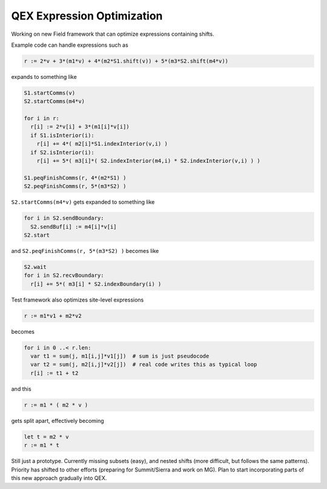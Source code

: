 QEX Expression Optimization
===========================

Working on new Field framework that can optimize expressions containing shifts.

Example code can handle expressions such as

.. code:: Nim

   r := 2*v + 3*(m1*v) + 4*(m2*S1.shift(v)) + 5*(m3*S2.shift(m4*v))

expands to something like

.. code:: Nim

  S1.startComms(v)
  S2.startComms(m4*v)

  for i in r:
    r[i] := 2*v[i] + 3*(m1[i]*v[i])
    if S1.isInterior(i):
      r[i] += 4*( m2[i]*S1.indexInterior(v,i) )
    if S2.isInterior(i):
      r[i] += 5*( m3[i]*( S2.indexInterior(m4,i) * S2.indexInterior(v,i) ) )

  S1.peqFinishComms(r, 4*(m2*S1) )
  S2.peqFinishComms(r, 5*(m3*S2) )

``S2.startComms(m4*v)`` gets expanded to something like

.. code:: Nim

  for i in S2.sendBoundary:
    S2.sendBuf[i] := m4[i]*v[i]
  S2.start

and ``S2.peqFinishComms(r, 5*(m3*S2) )`` becomes like

.. code:: Nim

  S2.wait
  for i in S2.recvBoundary:
    r[i] += 5*( m3[i] * S2.indexBoundary(i) )

Test framework also optimizes site-level expressions

.. code:: Nim

  r := m1*v1 + m2*v2

becomes

.. code:: Nim

  for i in 0 ..< r.len:
    var t1 = sum(j, m1[i,j]*v1[j])  # sum is just pseudocode
    var t2 = sum(j, m2[i,j]*v2[j])  # real code writes this as typical loop
    r[i] := t1 + t2

..
    var t1 = m1[i,0] * v1[0]
    for j in 1 ..< m1.ncols:
      t1 += m[i,j] * v1[j]
    var t2 = m1[2,0] * v2[0]
    for j in 1 ..< m2.ncols:
      t2 += m[i,j] * v2[j]

and this

.. code:: Nim

  r := m1 * ( m2 * v )

gets split apart, effectively becoming

.. code:: Nim

  let t = m2 * v
  r := m1 * t


Still just a prototype.  Currently missing subsets (easy), and nested
shifts (more difficult, but follows the same patterns).
Priority has shifted to other efforts (preparing for Summit/Sierra and
work on MG).
Plan to start incorporating parts of this new approach gradually into
QEX.
